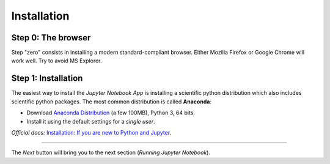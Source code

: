 Installation
============

Step 0: The browser
-------------------

Step "zero" consists in installing a modern standard-compliant browser. Either
Mozilla Firefox or Google Chrome will work well. Try to avoid
MS Explorer.

Step 1: Installation
--------------------

The easiest way to install the *Jupyter Notebook App* is
installing a scientific python distribution which also includes 
scientific python packages. The most common distribution is called **Anaconda**:

- Download `Anaconda Distribution <https://www.anaconda.com/download/>`_
  (a few 100MB), Python 3, 64 bits.

- Install it using the default settings for a *single user*.

*Official docs:* `Installation: If you are new to Python and Jupyter <https://jupyter.readthedocs.org/en/latest/install.html#new-to-python-and-jupyter>`__.

....

The *Next* button will bring you to the next section (*Running Jupyter Notebook*).

